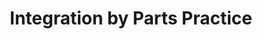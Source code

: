 :PROPERTIES:
:ID:       C0D48A16-27B7-49FA-B1D9-40DA981F6F9A
:END:
#+TITLE: Integration by Parts Practice
#+context: 21MATH401
